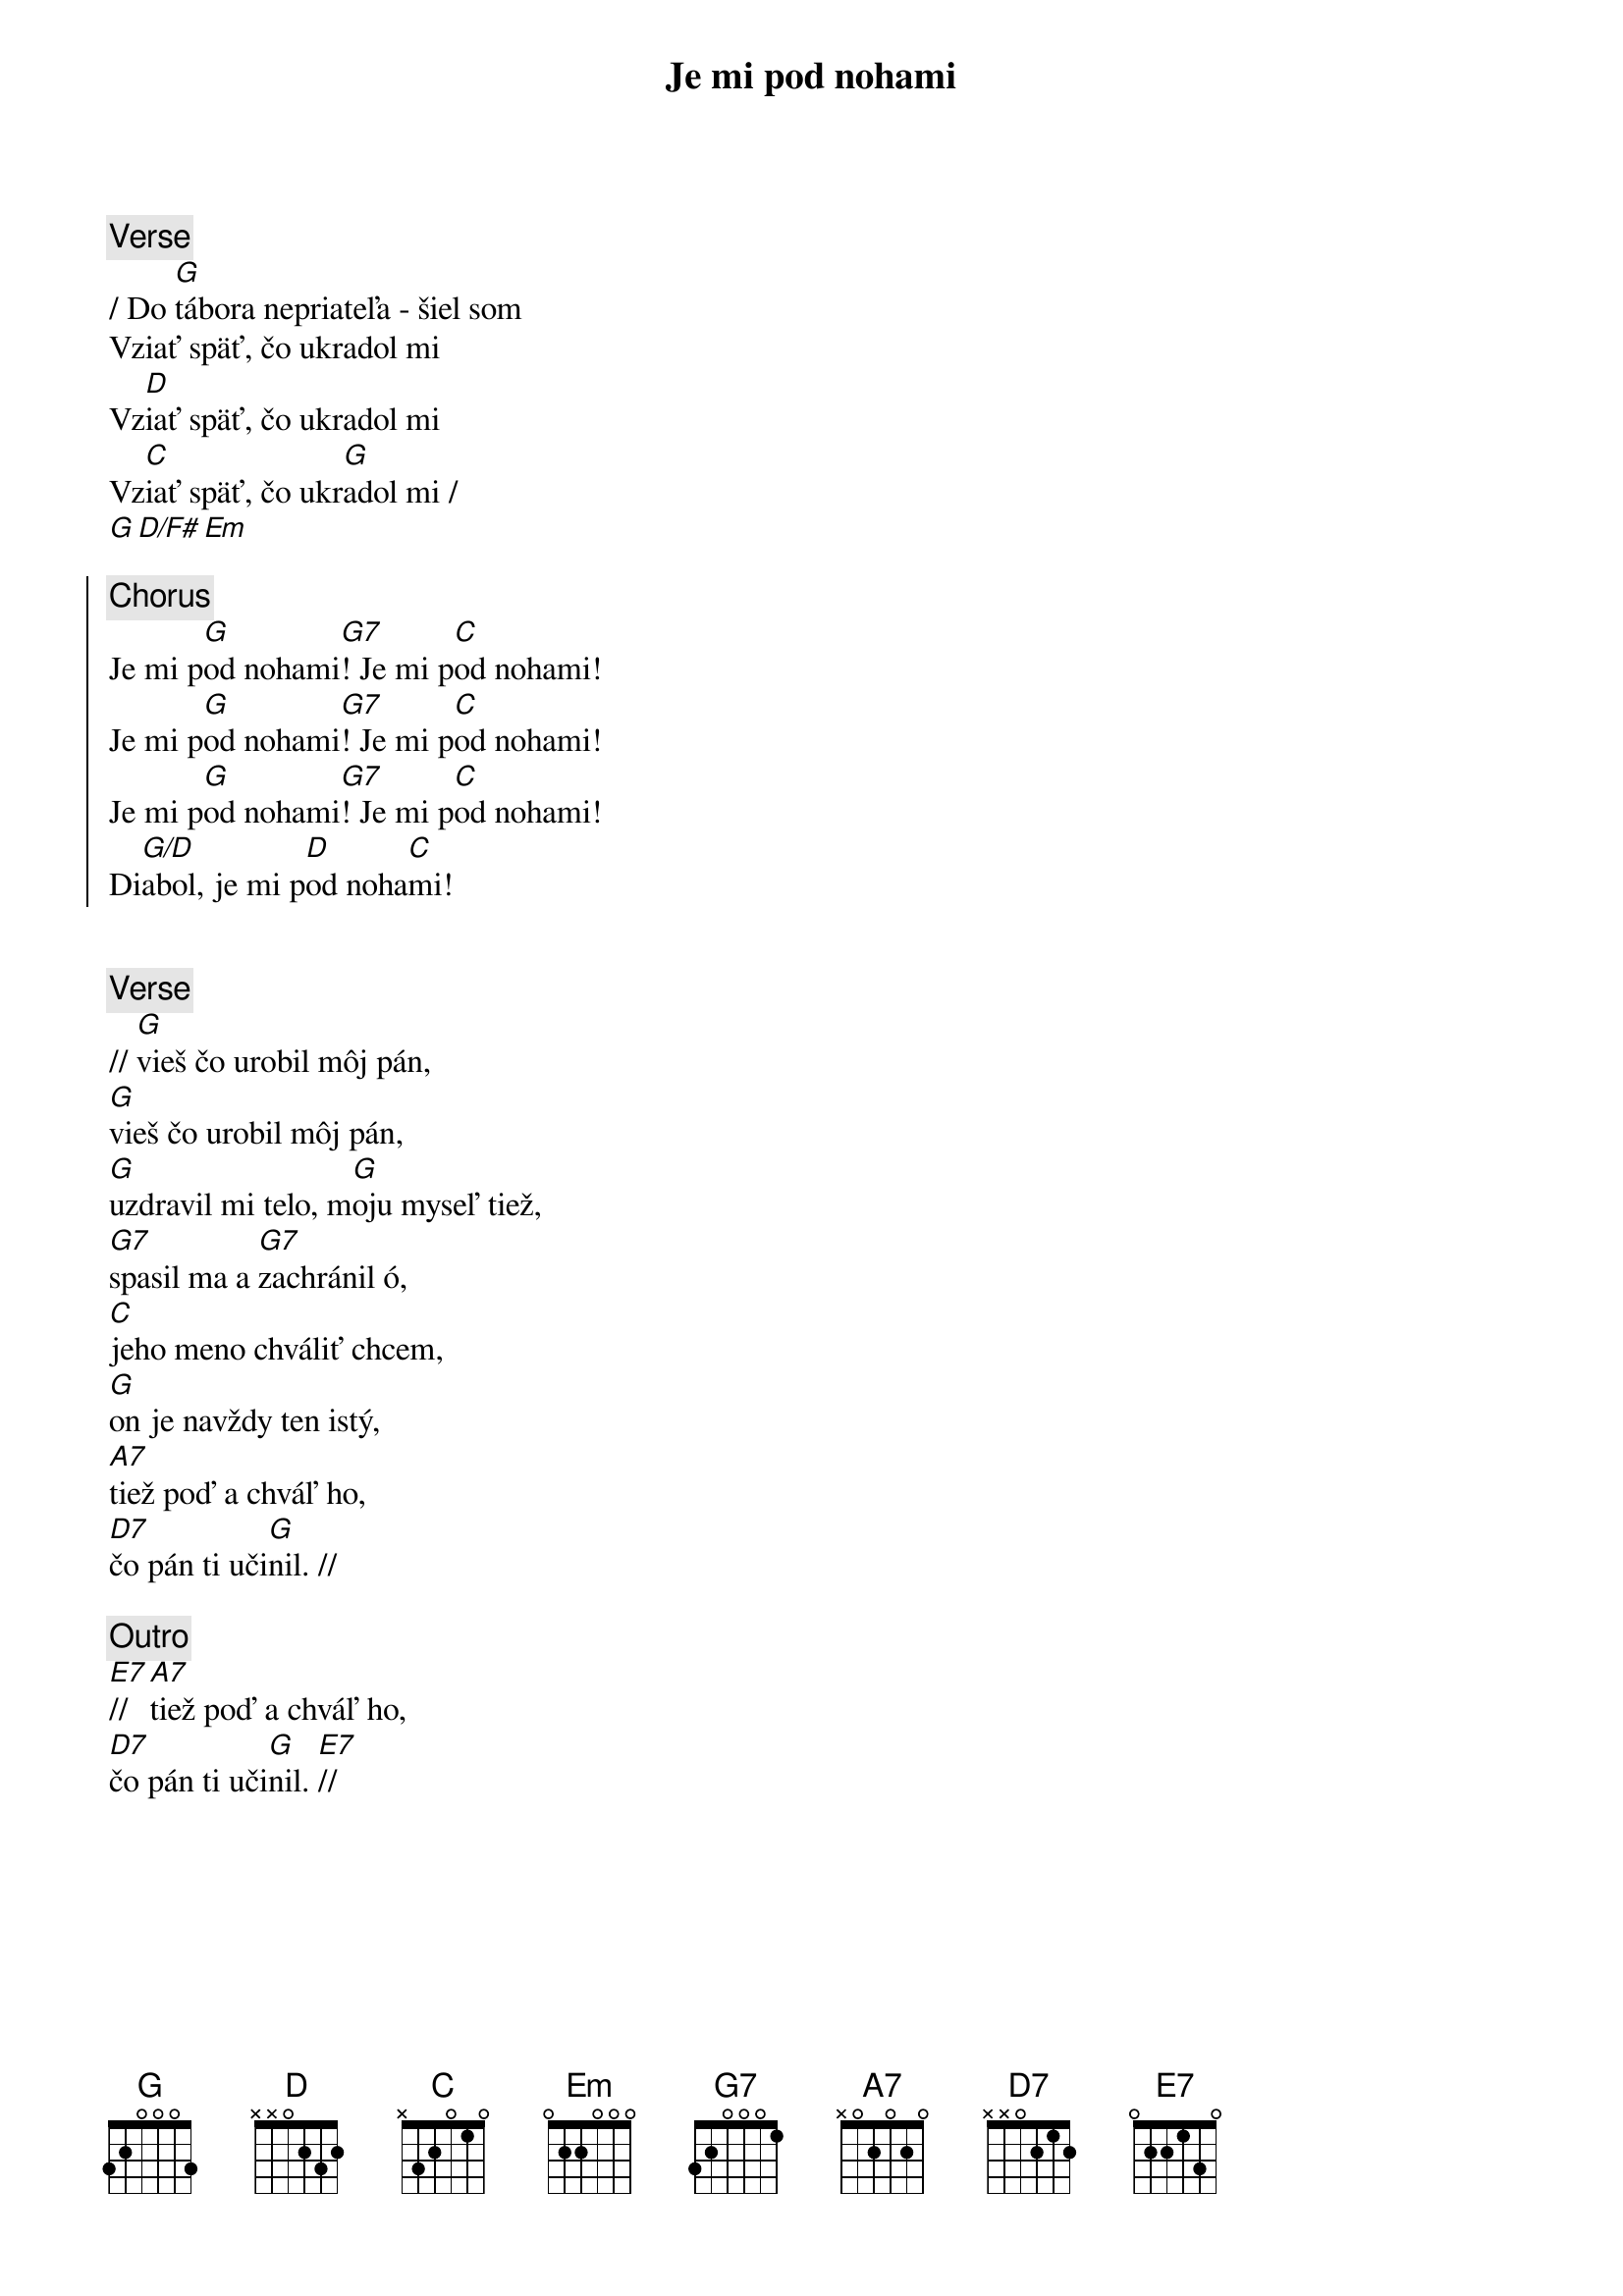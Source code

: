 {title: Je mi pod nohami}
{sov}
{comment: Verse}
/ Do [G]tábora nepriateľa - šiel som
Vziať späť, čo ukradol mi
Vz[D]iať späť, čo ukradol mi
Vz[C]iať späť, čo ukr[G]adol mi /
[G][D/F#][Em]
{eov}

{soc}
{comment: Chorus}
Je mi p[G]od nohami[G7]! Je mi p[C]od nohami!
Je mi p[G]od nohami[G7]! Je mi p[C]od nohami!
Je mi p[G]od nohami[G7]! Je mi p[C]od nohami!
Di[G/D]abol, je mi p[D]od noha[C]mi!
{eoc}

{soh}Vieš čo urobil môj Pán{eoh}

{sov}
{comment: Verse}
// [G]vieš čo urobil môj pán,
[G]vieš čo urobil môj pán,
[G]uzdravil mi telo, m[G]oju myseľ tiež,
[G7]spasil ma a [G7]zachránil ó,
[C]jeho meno chváliť chcem,
[G]on je navždy ten istý,
[A7]tiež poď a chváľ ho,
[D7]čo pán ti uči[G]nil. //
{eov}

{comment: Outro}
[E7]// [A7]tiež poď a chváľ ho,
[D7]čo pán ti uči[G]nil. [E7]//